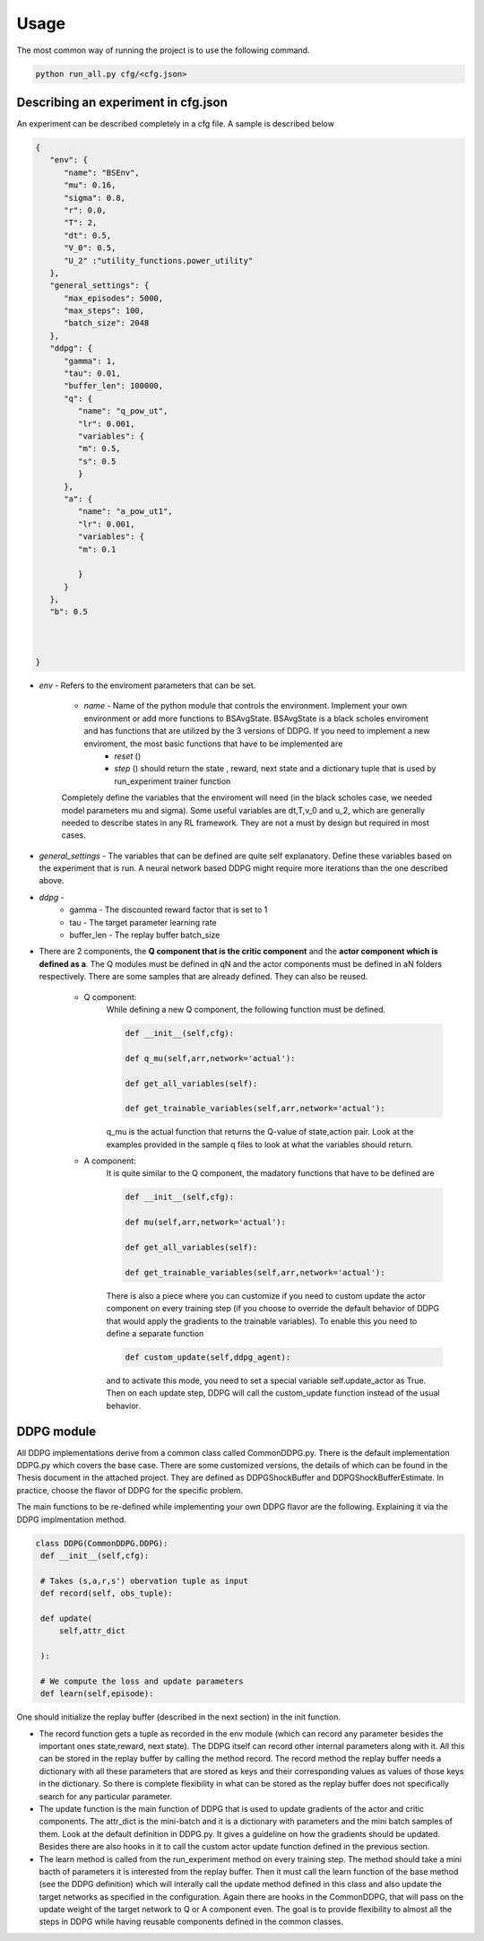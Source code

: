 .. rl-fn documentation master file, created by
   sphinx-quickstart on Sun Apr  2 19:13:23 2023.
   You can adapt this file completely to your liking, but it should at least
   contain the root `toctree` directive.

Usage
=================================


The most common way of running the project is to use the following command.

.. code-block:: console

   python run_all.py cfg/<cfg.json>

Describing an experiment in cfg.json
-------------------------------------

An experiment can be described completely in a cfg file.  A sample is described below


.. code-block:: json

   {
      "env": {
         "name": "BSEnv",
         "mu": 0.16,
         "sigma": 0.8,
         "r": 0.0,
         "T": 2,
         "dt": 0.5,
         "V_0": 0.5,
         "U_2" :"utility_functions.power_utility"
      },
      "general_settings": {
         "max_episodes": 5000,
         "max_steps": 100,
         "batch_size": 2048
      },
      "ddpg": {
         "gamma": 1,
         "tau": 0.01,
         "buffer_len": 100000,
         "q": {
            "name": "q_pow_ut",
            "lr": 0.001,
            "variables": {
            "m": 0.5,
            "s": 0.5
            }
         },
         "a": {
            "name": "a_pow_ut1",
            "lr": 0.001,
            "variables": {
            "m": 0.1
            
            }
         }
      },
      "b": 0.5



   }

- *env* - Refers to the enviroment parameters that can be set.

   - *name* - Name of the python module that controls the environment.  Implement your own environment or add more functions to BSAvgState. BSAvgState is a black scholes enviroment and has functions that are utilized by the 3 versions of DDPG. If you need to implement a new enviroment, the most basic functions that have to be implemented are
      - *reset* ()

      - *step* () should return the state , reward, next state and a dictionary tuple that is used by run_experiment trainer function

   Completely define the variables that the enviroment will need (in the black scholes case, we needed model parameters mu and sigma). Some useful variables are dt,T,v_0 and u_2, which are generally needed to describe states in any RL framework. They are not a must by design but required in most cases.

- *general_settings* -  The variables that can be defined are quite self explanatory. Define these variables based on the experiment that is run. A neural network based DDPG might require more iterations than the one described above.

- *ddpg* - 
   - gamma - The discounted reward factor that is set to 1
   - tau - The target parameter learning rate
   - buffer_len - The replay buffer batch_size

- There are 2 components, the **Q component that is the critic component** and the **actor component which is defined as a**. The Q modules must be defined in qN and the actor components must be defined in aN folders respectively.  There are some samples that are already defined. They can also be reused.

   - Q component: 
      While defining a new Q component, the following function must be defined.

      .. code-block:: python

         def __init__(self,cfg):
               
         def q_mu(self,arr,network='actual'):
        
         def get_all_variables(self):

         def get_trainable_variables(self,arr,network='actual'):

      q_mu is the actual function that returns the Q-value of state,action pair. Look at the examples provided in the sample q files to look at what the variables should return.

   - A component: 
      It is quite similar to the Q component, the madatory functions that have to be defined are

      .. code-block:: python

         def __init__(self,cfg):
               
         def mu(self,arr,network='actual'):
        
         def get_all_variables(self):

         def get_trainable_variables(self,arr,network='actual'):

      There is also a piece where you can customize if you need to custom update the actor component on every training step (if you choose to override the default behavior of DDPG that would apply the gradients to the trainable variables). To enable this you need to define a separate function

      .. code-block:: python

         def custom_update(self,ddpg_agent):
      
      and to activate this mode, you need to set a special variable self.update_actor as True. Then on each update step, DDPG will call the custom_update function instead of the usual behavior.


DDPG module
--------------

All DDPG implementations derive from a common class called CommonDDPG.py. There is the default implementation DDPG.py which covers the base case. There are some customized versions, the details of which can be found in the Thesis document in the attached project. They are defined as DDPGShockBuffer and DDPGShockBufferEstimate. In practice, choose the flavor of DDPG for the specific problem.

The main functions to be re-defined while implementing your own DDPG flavor are the following. Explaining it via the DDPG implmentation method.

.. code-block:: python

   class DDPG(CommonDDPG.DDPG):
    def __init__(self,cfg):

    # Takes (s,a,r,s') obervation tuple as input
    def record(self, obs_tuple):

    def update(
        self,attr_dict
        
    ):

    # We compute the loss and update parameters
    def learn(self,episode):
       

One should initialize the replay buffer (described in the next section) in the init function. 

- The record function gets a tuple as recorded in the env module (which can record any parameter besides the important ones state,reward, next state).  The DDPG itself can record other internal parameters along with it. All this can be stored in the replay buffer by calling the method record. The record method the replay buffer needs a dictionary with all these parameters that are stored as keys and their corresponding values as values of those keys in the dictionary. So there is complete flexibility in what can be stored as the replay buffer does not specifically search for any particular parameter.


- The update function is the main function of DDPG that is used to update gradients of the actor and critic components.  The attr_dict is the mini-batch and it is a dictionary with parameters and the mini batch samples of them. Look at the default definition in DDPG.py. It gives a guideline on how the gradients should be updated. Besides there are also hooks in it to call the custom actor update function defined in the previous section.

- The learn method is called from the run_experiment method on every training step. The method should take a mini bacth of parameters it is interested from the replay buffer. Then it must call the learn function of the base method (see the DDPG definition) which will interally call the update method defined in this class and also update the target networks as specified in the configuration.  Again there are hooks in the CommonDDPG, that will pass on the update weight of the target network to Q or A component even. The goal is to provide flexibility to almost all the steps in DDPG while having reusable components defined in the common classes.






















